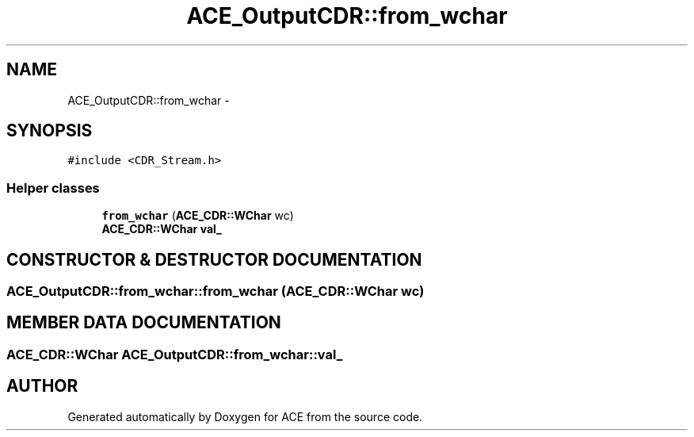 .TH ACE_OutputCDR::from_wchar 3 "5 Oct 2001" "ACE" \" -*- nroff -*-
.ad l
.nh
.SH NAME
ACE_OutputCDR::from_wchar \- 
.SH SYNOPSIS
.br
.PP
\fC#include <CDR_Stream.h>\fR
.PP
.SS Helper classes

.in +1c
.ti -1c
.RI "\fBfrom_wchar\fR (\fBACE_CDR::WChar\fR wc)"
.br
.ti -1c
.RI "\fBACE_CDR::WChar\fR \fBval_\fR"
.br
.in -1c
.SH CONSTRUCTOR & DESTRUCTOR DOCUMENTATION
.PP 
.SS ACE_OutputCDR::from_wchar::from_wchar (\fBACE_CDR::WChar\fR wc)
.PP
.SH MEMBER DATA DOCUMENTATION
.PP 
.SS \fBACE_CDR::WChar\fR ACE_OutputCDR::from_wchar::val_
.PP


.SH AUTHOR
.PP 
Generated automatically by Doxygen for ACE from the source code.